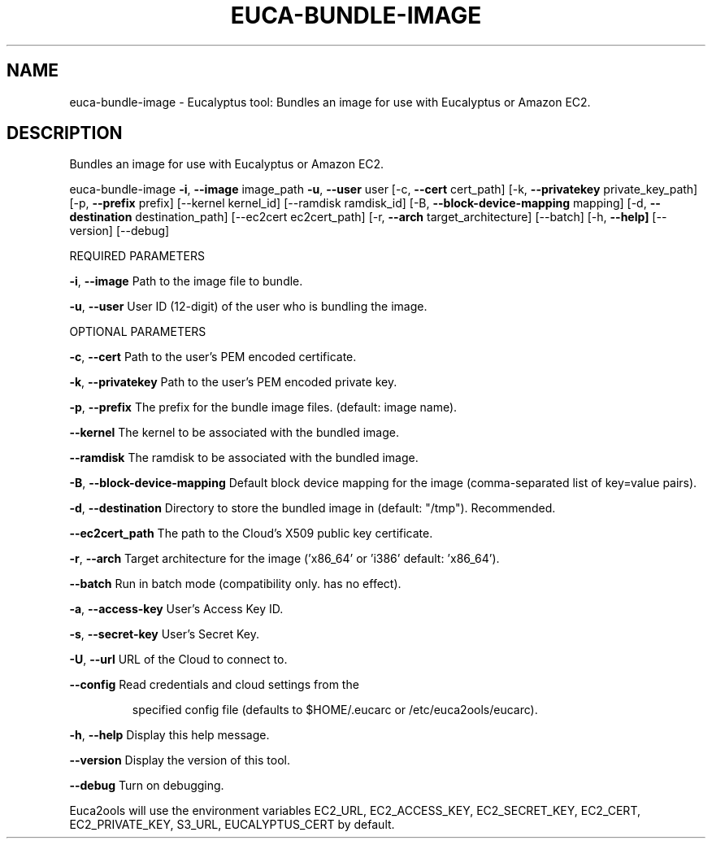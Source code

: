 .\" DO NOT MODIFY THIS FILE!  It was generated by help2man 1.36.
.TH EUCA-BUNDLE-IMAGE "1" "February 2010" "euca-bundle-image     euca-bundle-image version: 1.0 (BSD)" "User Commands"
.SH NAME
euca-bundle-image \- Eucalyptus tool: Bundles an image for use with Eucalyptus or Amazon EC2.  
.SH DESCRIPTION
Bundles an image for use with Eucalyptus or Amazon EC2.
.PP
euca\-bundle\-image \fB\-i\fR, \fB\-\-image\fR image_path \fB\-u\fR, \fB\-\-user\fR user [\-c, \fB\-\-cert\fR cert_path]
[\-k, \fB\-\-privatekey\fR private_key_path] [\-p, \fB\-\-prefix\fR prefix] [\-\-kernel kernel_id]
[\-\-ramdisk ramdisk_id] [\-B, \fB\-\-block\-device\-mapping\fR mapping]
[\-d, \fB\-\-destination\fR destination_path] [\-\-ec2cert ec2cert_path]
[\-r, \fB\-\-arch\fR target_architecture] [\-\-batch] [\-h, \fB\-\-help]\fR [\-\-version] [\-\-debug]
.PP
REQUIRED PARAMETERS
.PP
\fB\-i\fR, \fB\-\-image\fR                     Path to the image file to bundle.
.PP
\fB\-u\fR, \fB\-\-user\fR                      User ID (12\-digit) of the user who is bundling the image.
.PP
OPTIONAL PARAMETERS
.PP
\fB\-c\fR, \fB\-\-cert\fR                      Path to the user's PEM encoded certificate.
.PP
\fB\-k\fR, \fB\-\-privatekey\fR                Path to the user's PEM encoded private key.
.PP
\fB\-p\fR, \fB\-\-prefix\fR                    The prefix for the bundle image files. (default: image name).
.PP
\fB\-\-kernel\fR                        The kernel to be associated with the bundled image.
.PP
\fB\-\-ramdisk\fR                       The ramdisk to be associated with the bundled image.
.PP
\fB\-B\fR, \fB\-\-block\-device\-mapping\fR      Default block device mapping for the image (comma\-separated list of key=value pairs).
.PP
\fB\-d\fR, \fB\-\-destination\fR               Directory to store the bundled image in (default: "/tmp"). Recommended.
.PP
\fB\-\-ec2cert_path\fR                  The path to the Cloud's X509 public key certificate.
.PP
\fB\-r\fR, \fB\-\-arch\fR                      Target architecture for the image ('x86_64' or 'i386' default: 'x86_64').
.PP
\fB\-\-batch\fR                         Run in batch mode (compatibility only. has no effect).
.PP
\fB\-a\fR, \fB\-\-access\-key\fR                User's Access Key ID.
.PP
\fB\-s\fR, \fB\-\-secret\-key\fR                User's Secret Key.
.PP
\fB\-U\fR, \fB\-\-url\fR                       URL of the Cloud to connect to.
.PP
\fB\-\-config\fR                        Read credentials and cloud settings from the
.IP
specified config file (defaults to $HOME/.eucarc or /etc/euca2ools/eucarc).
.PP
\fB\-h\fR, \fB\-\-help\fR                      Display this help message.
.PP
\fB\-\-version\fR                       Display the version of this tool.
.PP
\fB\-\-debug\fR                         Turn on debugging.
.PP
Euca2ools will use the environment variables EC2_URL, EC2_ACCESS_KEY, EC2_SECRET_KEY, EC2_CERT, EC2_PRIVATE_KEY, S3_URL, EUCALYPTUS_CERT by default.
